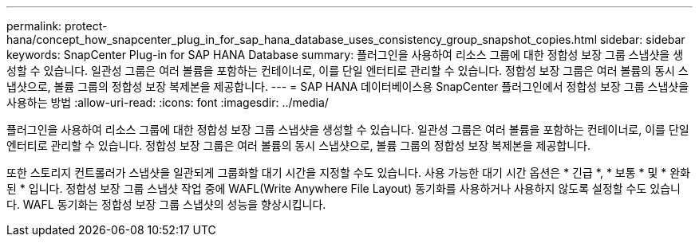 ---
permalink: protect-hana/concept_how_snapcenter_plug_in_for_sap_hana_database_uses_consistency_group_snapshot_copies.html 
sidebar: sidebar 
keywords: SnapCenter Plug-in for SAP HANA Database 
summary: 플러그인을 사용하여 리소스 그룹에 대한 정합성 보장 그룹 스냅샷을 생성할 수 있습니다. 일관성 그룹은 여러 볼륨을 포함하는 컨테이너로, 이를 단일 엔터티로 관리할 수 있습니다. 정합성 보장 그룹은 여러 볼륨의 동시 스냅샷으로, 볼륨 그룹의 정합성 보장 복제본을 제공합니다. 
---
= SAP HANA 데이터베이스용 SnapCenter 플러그인에서 정합성 보장 그룹 스냅샷을 사용하는 방법
:allow-uri-read: 
:icons: font
:imagesdir: ../media/


[role="lead"]
플러그인을 사용하여 리소스 그룹에 대한 정합성 보장 그룹 스냅샷을 생성할 수 있습니다. 일관성 그룹은 여러 볼륨을 포함하는 컨테이너로, 이를 단일 엔터티로 관리할 수 있습니다. 정합성 보장 그룹은 여러 볼륨의 동시 스냅샷으로, 볼륨 그룹의 정합성 보장 복제본을 제공합니다.

또한 스토리지 컨트롤러가 스냅샷을 일관되게 그룹화할 대기 시간을 지정할 수도 있습니다. 사용 가능한 대기 시간 옵션은 * 긴급 *, * 보통 * 및 * 완화된 * 입니다. 정합성 보장 그룹 스냅샷 작업 중에 WAFL(Write Anywhere File Layout) 동기화를 사용하거나 사용하지 않도록 설정할 수도 있습니다. WAFL 동기화는 정합성 보장 그룹 스냅샷의 성능을 향상시킵니다.
